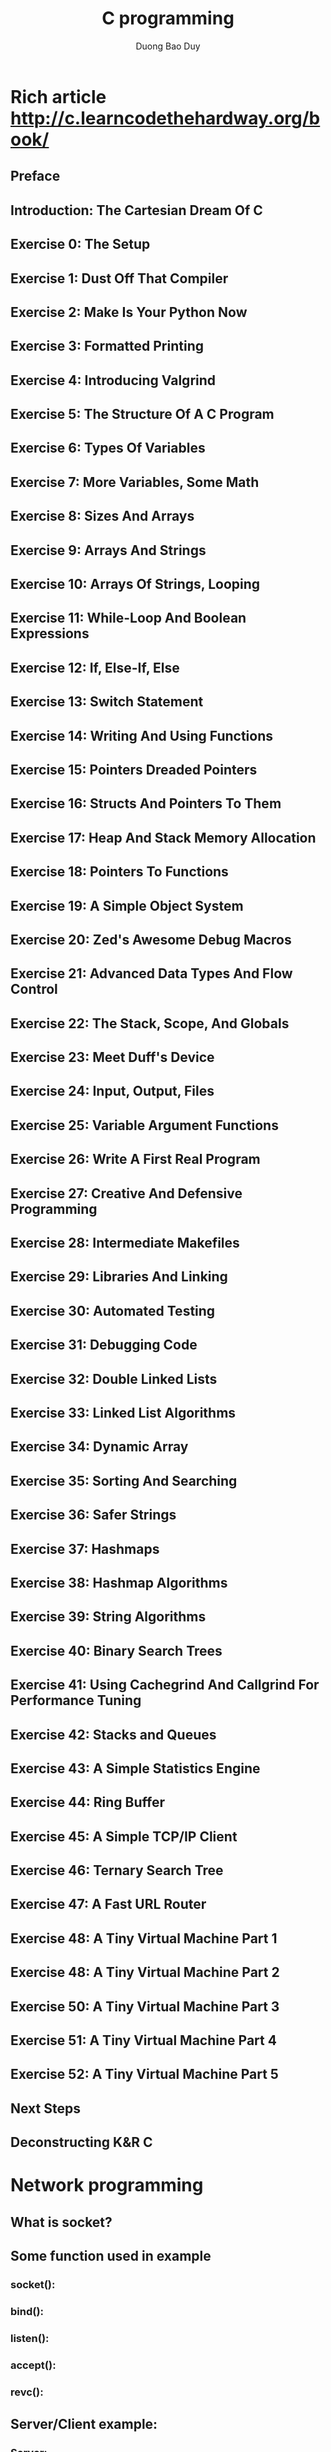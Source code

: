 # -*- mode: org; fill-column: 90; -*- 
#+STARTUP: overview noinlineimages hidestars
#+OPTIONS: H:3 num:nil toc:nil \:nil ::t |:t ^:t -:t f:t *:t tex:t d:(HIDE) tags:not-in-toc
#+CATEGORY: c/cpp 
#+INFOJS_OPT: view:t toc:t ltoc:t mouse:underline buttons:0 path:http://thomasf.github.io/solarized-css/org-info.min.js
#+HTML_HEAD: <link rel="stylesheet" type="text/css" href="http://thomasf.github.io/solarized-css/solarized-light.min.css" />
#+email: baoduy.duong0206[at]gmail[dot]com
#+author: Duong Bao Duy
#+TITLE: C programming 
#+DRAWERS: hidden
#+MODIFIED_DATE: [2013-10-16 Wed 10:37]
# =====================================================================

* Rich article http://c.learncodethehardway.org/book/
** Preface
** Introduction: The Cartesian Dream Of C
** Exercise 0: The Setup
** Exercise 1: Dust Off That Compiler
** Exercise 2: Make Is Your Python Now
** Exercise 3: Formatted Printing
** Exercise 4: Introducing Valgrind
** Exercise 5: The Structure Of A C Program
** Exercise 6: Types Of Variables
** Exercise 7: More Variables, Some Math
** Exercise 8: Sizes And Arrays
** Exercise 9: Arrays And Strings
** Exercise 10: Arrays Of Strings, Looping
** Exercise 11: While-Loop And Boolean Expressions
** Exercise 12: If, Else-If, Else
** Exercise 13: Switch Statement
** Exercise 14: Writing And Using Functions
** Exercise 15: Pointers Dreaded Pointers
** Exercise 16: Structs And Pointers To Them
** Exercise 17: Heap And Stack Memory Allocation
** Exercise 18: Pointers To Functions
** Exercise 19: A Simple Object System
** Exercise 20: Zed's Awesome Debug Macros
** Exercise 21: Advanced Data Types And Flow Control
** Exercise 22: The Stack, Scope, And Globals
** Exercise 23: Meet Duff's Device
** Exercise 24: Input, Output, Files
** Exercise 25: Variable Argument Functions
** Exercise 26: Write A First Real Program
** Exercise 27: Creative And Defensive Programming
** Exercise 28: Intermediate Makefiles
** Exercise 29: Libraries And Linking
** Exercise 30: Automated Testing
** Exercise 31: Debugging Code
** Exercise 32: Double Linked Lists
** Exercise 33: Linked List Algorithms
** Exercise 34: Dynamic Array
** Exercise 35: Sorting And Searching
** Exercise 36: Safer Strings
** Exercise 37: Hashmaps
** Exercise 38: Hashmap Algorithms
** Exercise 39: String Algorithms
** Exercise 40: Binary Search Trees
** Exercise 41: Using Cachegrind And Callgrind For Performance Tuning
** Exercise 42: Stacks and Queues
** Exercise 43: A Simple Statistics Engine
** Exercise 44: Ring Buffer
** Exercise 45: A Simple TCP/IP Client
** Exercise 46: Ternary Search Tree
** Exercise 47: A Fast URL Router
** Exercise 48: A Tiny Virtual Machine Part 1
** Exercise 48: A Tiny Virtual Machine Part 2
** Exercise 50: A Tiny Virtual Machine Part 3
** Exercise 51: A Tiny Virtual Machine Part 4
** Exercise 52: A Tiny Virtual Machine Part 5
** Next Steps
** Deconstructing K&R C
* Network programming
  :PROPERTIES:
  :CATEGORY: network programming
  :CONTENT_TAGS: network, c, cpp, programming
  :TITLE:    How to programming network with C in linux ?
  :ID:       8e740760-43ec-4466-9195-9583d373aac6
  :END:
** What is socket?
** Some function used in example
*** socket():
*** bind():
*** listen():
*** accept():
*** revc():
** Server/Client example:
*** Server:
*** Client:
    

